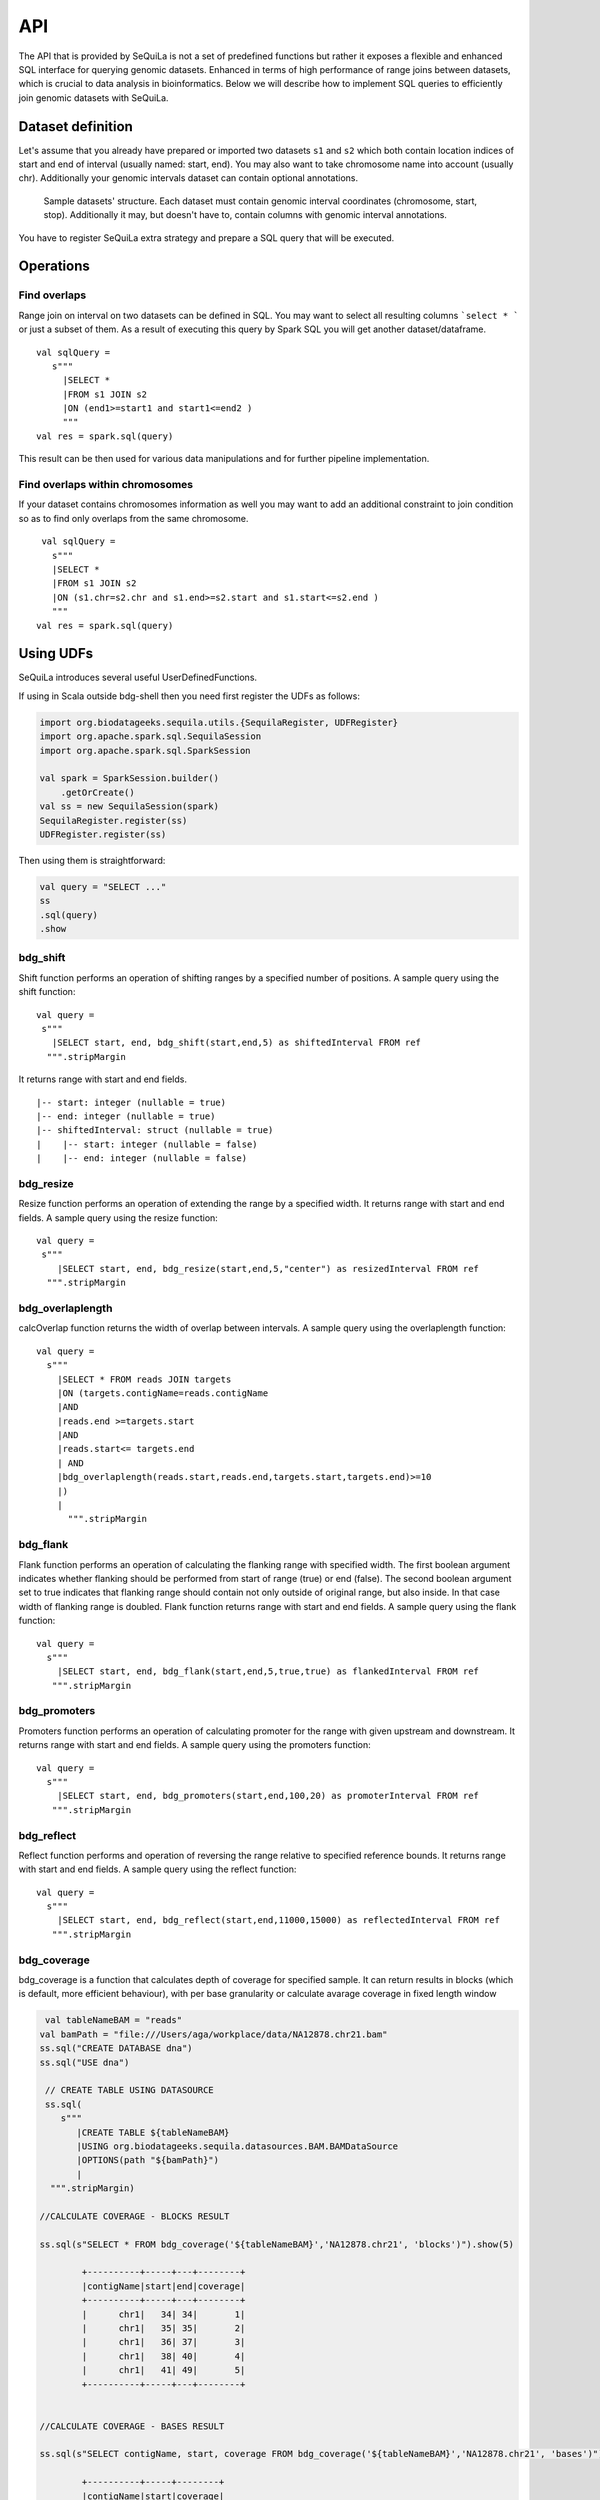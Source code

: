 

API
=======


The API that is provided by SeQuiLa is not a set of predefined functions but
rather it  exposes a flexible and enhanced SQL interface for querying genomic datasets.
Enhanced in terms of high  performance of range joins between datasets, which is crucial to data analysis in bioinformatics.
Below we will describe how to implement SQL queries to efficiently join genomic datasets with SeQuiLa.




Dataset definition 
###################

Let's assume that you already have prepared or imported two datasets ``s1`` and ``s2`` which both
contain location indices of start and end of interval (usually named: start, end).
You may also want to take chromosome name into account (usually chr). Additionally your genomic intervals dataset can contain optional annotations. 


.. figure:: structure.*
    :scale: 100

    Sample datasets' structure. Each dataset must contain genomic interval coordinates (chromosome, start, stop). Additionally it may, but doesn't have to, contain columns with genomic interval annotations.


You have to register SeQuiLa extra strategy and prepare a SQL query that will be executed.

Operations
############

Find overlaps 
***********************

Range join on interval on two datasets can be defined in SQL.
You may want to select all resulting columns ```select * ``` or just a subset of them.
As a result of executing this query by Spark SQL you will get another dataset/dataframe.

:: 

   val sqlQuery = 
      s"""
        |SELECT * 
        |FROM s1 JOIN s2 
        |ON (end1>=start1 and start1<=end2 )
        """
   val res = spark.sql(query)

This result can be then used for various data manipulations and for further pipeline implementation.


Find overlaps within chromosomes
*********************************

If your dataset contains chromosomes information as well
you may want to add an additional constraint to join condition so as to find only overlaps from the same chromosome.

::

      val sqlQuery = 
        s"""
        |SELECT * 
        |FROM s1 JOIN s2 
        |ON (s1.chr=s2.chr and s1.end>=s2.start and s1.start<=s2.end )
        """
     val res = spark.sql(query)



Using UDFs
##########

SeQuiLa introduces several useful UserDefinedFunctions.

If using in Scala outside bdg-shell then you need first register the UDFs as follows:

.. code-block:: scala

    import org.biodatageeks.sequila.utils.{SequilaRegister, UDFRegister}
    import org.apache.spark.sql.SequilaSession
    import org.apache.spark.sql.SparkSession

    val spark = SparkSession.builder()
        .getOrCreate()
    val ss = new SequilaSession(spark)
    SequilaRegister.register(ss)
    UDFRegister.register(ss)


Then using them is straightforward:

.. code-block:: scala

    val query = "SELECT ..."
    ss
    .sql(query)
    .show

bdg_shift
*********

Shift function performs an operation of shifting ranges by
a specified number of positions. A sample query using the shift function:

::

    val query =
     s"""
       |SELECT start, end, bdg_shift(start,end,5) as shiftedInterval FROM ref
      """.stripMargin

It returns range with start and end fields.

.. highlight:: console

::

    |-- start: integer (nullable = true)
    |-- end: integer (nullable = true)
    |-- shiftedInterval: struct (nullable = true)
    |    |-- start: integer (nullable = false)
    |    |-- end: integer (nullable = false)

.. highlight:: console

bdg_resize
**********

Resize function performs an operation of extending the range by a specified width.
It returns range with start and end fields. A sample query using the resize function:

::

    val query =
     s"""
        |SELECT start, end, bdg_resize(start,end,5,"center") as resizedInterval FROM ref
      """.stripMargin

bdg_overlaplength
*****************

calcOverlap function returns the width of overlap between intervals.
A sample query using the overlaplength function:

::

   val query =
     s"""
       |SELECT * FROM reads JOIN targets
       |ON (targets.contigName=reads.contigName
       |AND
       |reads.end >=targets.start
       |AND
       |reads.start<= targets.end
       | AND
       |bdg_overlaplength(reads.start,reads.end,targets.start,targets.end)>=10
       |)
       |
         """.stripMargin

bdg_flank
*********

Flank function performs an operation of calculating the flanking range with specified width. The first boolean argument indicates whether flanking should be performed from start of range (true) or end (false).
The second boolean argument set to true indicates that flanking range should contain not only outside of original range, but also inside.
In that case width of flanking range is doubled. Flank function returns range with start and end fields. A sample query using the flank function:

::

    val query =
      s"""
        |SELECT start, end, bdg_flank(start,end,5,true,true) as flankedInterval FROM ref
       """.stripMargin
   
bdg_promoters
*************

Promoters function performs an operation of calculating promoter for the range with given upstream and downstream.
It returns range with start and end fields. A sample query using the promoters function:

::

    val query =
      s"""
        |SELECT start, end, bdg_promoters(start,end,100,20) as promoterInterval FROM ref
       """.stripMargin

bdg_reflect
***********

Reflect function performs and operation of reversing the range relative to specified reference bounds.
It returns range with start and end fields. A sample query using the reflect function:

::

    val query =
      s"""
        |SELECT start, end, bdg_reflect(start,end,11000,15000) as reflectedInterval FROM ref
       """.stripMargin 
   
   
bdg_coverage
************

bdg_coverage is a function that calculates depth of coverage for specified sample. It can return results in blocks (which is default, more efficient behaviour), with per base granularity or calculate avarage coverage in fixed length window 


.. code-block:: scala

   val tableNameBAM = "reads"
  val bamPath = "file:///Users/aga/workplace/data/NA12878.chr21.bam"
  ss.sql("CREATE DATABASE dna")
  ss.sql("USE dna")

   // CREATE TABLE USING DATASOURCE
   ss.sql(
      s"""
         |CREATE TABLE ${tableNameBAM}
         |USING org.biodatageeks.sequila.datasources.BAM.BAMDataSource
         |OPTIONS(path "${bamPath}")
         |
    """.stripMargin)

  //CALCULATE COVERAGE - BLOCKS RESULT
  
  ss.sql(s"SELECT * FROM bdg_coverage('${tableNameBAM}','NA12878.chr21', 'blocks')").show(5)
  
          +----------+-----+---+--------+
          |contigName|start|end|coverage|
          +----------+-----+---+--------+
          |      chr1|   34| 34|       1|
          |      chr1|   35| 35|       2|
          |      chr1|   36| 37|       3|
          |      chr1|   38| 40|       4|
          |      chr1|   41| 49|       5|
          +----------+-----+---+--------+
  
  
  //CALCULATE COVERAGE - BASES RESULT
  
  ss.sql(s"SELECT contigName, start, coverage FROM bdg_coverage('${tableNameBAM}','NA12878.chr21', 'bases')").show(5)
  
          +----------+-----+--------+
          |contigName|start|coverage|
          +----------+-----+--------+
          |      chr1|   34|       1|
          |      chr1|   35|       2|
          |      chr1|   36|       3|
          |      chr1|   37|       3|
          |      chr1|   38|       4|
          +----------+-----+--------+
  
  //CALCULATE COVERAGE - FIXED LENGTH WINDOWS 
  
  ss.sql(s"SELECT * FROM bdg_coverage('${tableNameBAM}','NA12878.chr21', 'blocks', 100)").show(5)
          +----------+-----+---+--------+
          |contigName|start|end|coverage|
          +----------+-----+---+--------+
          |      chr1|    0| 99|6.030303|
          |      chr1|  200|299|    1.68|
          |      chr1|  500|599|    4.69|
          |      chr1|  100|199|    1.61|
          |      chr1|  400|499|    3.05|
          |      chr1|  300|399|    1.82|
          +----------+-----+---+--------+

Parameters for bdg_coverage functions:
resultType - blocks or bases (blocks by default)
target - size of fixed-length windows
ShowAllPositions - true/false. When set to true returns all positions in contig.


Functional parameteres
######################

ss is a SequilaSession object created as follows:

.. code-block:: scala

    import org.biodatageeks.sequila.utils.{SequilaRegister, UDFRegister}
    import org.apache.spark.sql.SequilaSession
    import org.apache.spark.sql.SparkSession

    val spark = SparkSession.builder()
        .getOrCreate()
    val ss = new SequilaSession(spark)
    SequilaRegister.register(ss)
    UDFRegister.register(ss)




minOverlap
***********
This parameter defines the minimal overlapping positions for interval.
The default value is set to 1, meaning that two intervals are considered as overlapping if they have at least one position in common.

Parameter can be set in the following way:
::
   
   ss.sqlContext.setConf("minOverlap","5")



maxGap
*******

This parameter defines possible separation of intervals of maxGap or less and still consider them as overlapping. The default is equal to 0.

Parameter can be set in the following way:
::

   ss.sqlContext.setConf("maxGap","10")



Performance tuning parameters
###############################

maxBroadcastSize
*****************
This parameter defines the threshold for the decision whether to broadcast whole table (with all columns referenced in a query) to the tree (preferred smaller dataframes)
or just intervals (preferred for very large dataframes). If the whole table is broadcasted the solution
is more memory-demanding but joining happens in one step. If just intervals are broadcast joining happens in two steps.

By default the parameter is set to 10240 kB

Parameter can be set in the following way:
::

   ss.sqlContext.setConf("spark.biodatageeks.rangejoin.maxBroadcastSize", (10*(1024*1024)).toString)


useJoinOrder
**************
If this parameter is set to FALSE the algorithm itself decides which table is used for broadcasting.
It performs row counting on both tables and chooses smaller one.

To achieve even better performance you can set this parameter to TRUE.
In this case, the algorithm does not check table sizes but blindly broadcasts the second table.
You should use this parameter if you know approx. table sizes beforehand.

By default the parameter is set to false.

Parameter can be set in the following way:
::

   spark.sqlContext.setConf("spark.biodatageeks.rangejoin.useJoinOrder", "true")





